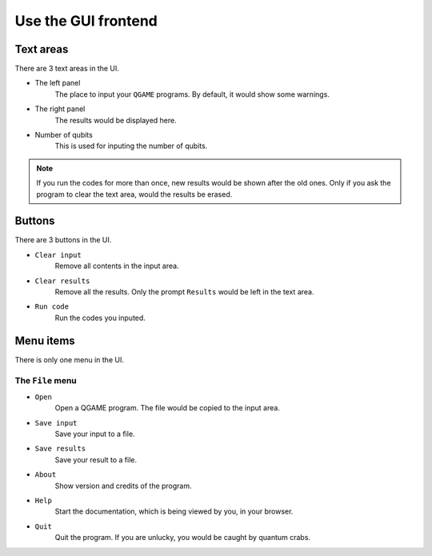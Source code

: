Use the GUI frontend
====================

Text areas
----------

There are 3 text areas in the UI.

* The left panel
	The place to input your ``QGAME`` programs. By default, it would show some warnings.
* The right panel
	The results would be displayed here.
* Number of qubits
	This is used for inputing the number of qubits.

.. NOTE::
	If you run the codes for more than once, new results would be shown after the old ones. Only if you ask the program to clear the text area, would the results be erased.

Buttons
-------

There are 3 buttons in the UI.

* ``Clear input``
	Remove all contents in the input area.
* ``Clear results``
	Remove all the results. Only the prompt ``Results`` would be left in the text area.
* ``Run code``
	Run the codes you inputed.

Menu items
----------

There is only one menu in the UI.

The ``File`` menu
^^^^^^^^^^^^^^^^^^

* ``Open``
	Open a QGAME program. The file would be copied to the input area.
* ``Save input``
	Save your input to a file.
* ``Save results``
	Save your result to a file.
* ``About``
	Show version and credits of the program.
* ``Help``
	Start the documentation, which is being viewed by you, in your browser.
* ``Quit``
	Quit the program. If you are unlucky, you would be caught by quantum crabs.
